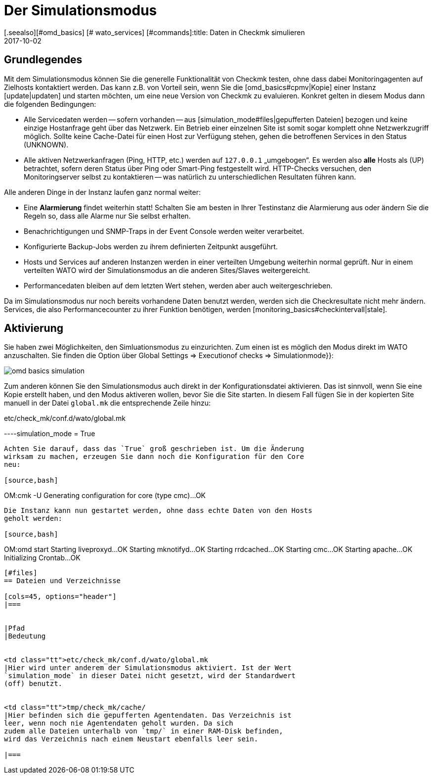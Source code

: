 = Der Simulationsmodus
:revdate: 2017-10-02
[.seealso][#omd_basics] [# wato_services] [#commands]:title: Daten in Checkmk simulieren
:description: Um Checkmk ohne Netzwerkzugriff zu testen, können Sie mit Daten aus dem Cache den Betrieb simulieren. Wie das funktioniert, wird hier beschrieben.

== Grundlegendes

Mit dem Simulationsmodus können Sie die generelle Funktionalität von Checkmk
testen, ohne dass dabei Monitoringagenten auf Zielhosts kontaktiert werden. Das
kann z.B. von Vorteil sein, wenn Sie die [omd_basics#cpmv|Kopie] einer Instanz
[update|updaten] und starten möchten, um eine neue Version von Checkmk zu
evaluieren. Konkret gelten in diesem Modus dann die folgenden Bedingungen:

* Alle Servicedaten werden -- sofern vorhanden -- aus [simulation_mode#files|gepufferten Dateien] bezogen und keine einzige Hostanfrage geht über das Netzwerk. Ein Betrieb einer einzelnen Site ist somit sogar komplett ohne Netzwerkzugriff möglich. Sollte keine Cache-Datei für einen Host zur Verfügung stehen, gehen die betroffenen Services in den Status (UNKNOWN).
* Alle aktiven Netzwerkanfragen (Ping, HTTP, etc.) werden auf `127.0.0.1` „umgebogen“. Es werden also *alle* Hosts als (UP) betrachtet, sofern deren Status über Ping oder Smart-Ping festgestellt wird. HTTP-Checks versuchen, den Monitoringserver selbst zu kontaktieren -- was natürlich zu unterschiedlichen Resultaten führen kann.

Alle anderen Dinge in der Instanz laufen ganz normal weiter:

* Eine *Alarmierung* findet weiterhin statt! Schalten Sie am besten in Ihrer Testinstanz die Alarmierung aus oder ändern Sie die Regeln so, dass alle Alarme nur Sie selbst erhalten.
* Benachrichtigungen und SNMP-Traps in der Event Console werden weiter verarbeitet.
* Konfigurierte Backup-Jobs werden zu ihrem definierten Zeitpunkt ausgeführt.
* Hosts und Services auf anderen Instanzen werden in einer verteilten Umgebung weiterhin normal geprüft. Nur in einem verteilten WATO wird der Simulationsmodus an die anderen Sites/Slaves weitergereicht.
* Performancedaten bleiben auf dem letzten Wert stehen, werden aber auch weitergeschrieben.


Da im Simulationsmodus nur noch bereits vorhandene Daten benutzt werden, werden sich die Checkresultate nicht mehr
ändern. Services, die also Performancecounter zu ihrer Funktion benötigen,
werden [monitoring_basics#checkintervall|stale].


== Aktivierung

Sie haben zwei Möglichkeiten, den Simluationsmodus zu einzurichten. Zum einen
ist es möglich den Modus direkt im WATO anzuschalten. Sie finden die
Option über [.guihints]#Global Settings => Executionof checks => Simulationmode}}:# 

image::bilder/omd_basics_simulation.png[]

Zum anderen können Sie den Simulationsmodus auch direkt in der
Konfigurationsdatei aktivieren. Das ist sinnvoll, wenn Sie eine Kopie erstellt
haben, und den Modus aktiveren wollen, bevor Sie die Site starten. In diesem
Fall fügen Sie in der kopierten Site manuell in der Datei `global.mk`
die entsprechende Zeile hinzu:

.etc/check_mk/conf.d/wato/global.mk

----simulation_mode = True
----

Achten Sie darauf, dass das `True` groß geschrieben ist. Um die Änderung
wirksam zu machen, erzeugen Sie dann noch die Konfiguration für den Core
neu:

[source,bash]
----
OM:cmk -U
Generating configuration for core (type cmc)...OK
----

Die Instanz kann nun gestartet werden, ohne dass echte Daten von den Hosts
geholt werden:

[source,bash]
----
OM:omd start
Starting liveproxyd...OK
Starting mknotifyd...OK
Starting rrdcached...OK
Starting cmc...OK
Starting apache...OK
Initializing Crontab...OK
----


[#files]
== Dateien und Verzeichnisse

[cols=45, options="header"]
|===


|Pfad
|Bedeutung


<td class="tt">etc/check_mk/conf.d/wato/global.mk
|Hier wird unter anderem der Simulationsmodus aktiviert. Ist der Wert
`simulation_mode` in dieser Datei nicht gesetzt, wird der Standardwert
(off) benutzt.


<td class="tt">tmp/check_mk/cache/
|Hier befinden sich die gepufferten Agentendaten. Das Verzeichnis ist
leer, wenn noch nie Agentendaten geholt wurden. Da sich
zudem alle Dateien unterhalb von `tmp/` in einer RAM-Disk befinden,
wird das Verzeichnis nach einem Neustart ebenfalls leer sein.

|===

